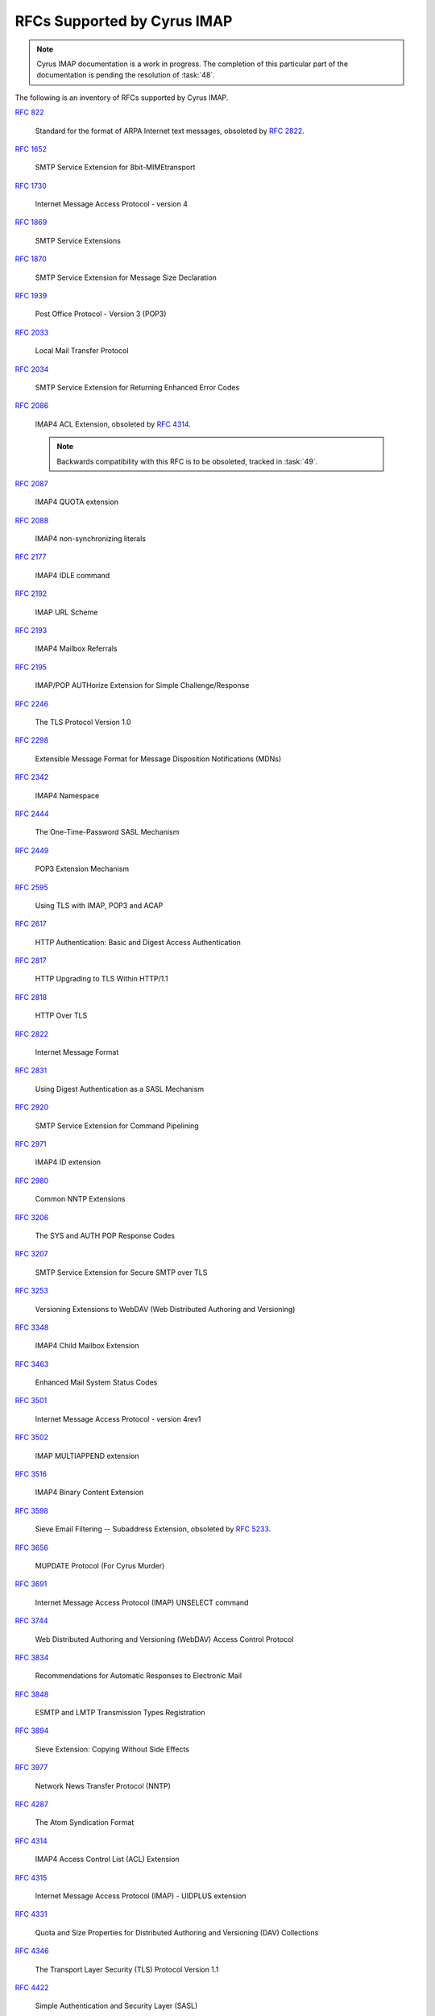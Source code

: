 .. _imap-rfc-support:

============================
RFCs Supported by Cyrus IMAP
============================

.. NOTE::

    Cyrus IMAP documentation is a work in progress. The completion of
    this particular part of the documentation is pending the resolution
    of :task:`48`.

The following is an inventory of RFCs supported by Cyrus IMAP.

:rfc:`822`

    Standard for the format of ARPA Internet text messages, obsoleted by
    :rfc:`2822`.

:rfc:`1652`

    SMTP Service Extension for 8bit-MIMEtransport

:rfc:`1730`

    Internet Message Access Protocol - version 4

:rfc:`1869`

    SMTP Service Extensions

:rfc:`1870`

    SMTP Service Extension for Message Size Declaration

:rfc:`1939`

    Post Office Protocol - Version 3 (POP3)

:rfc:`2033`

    Local Mail Transfer Protocol

:rfc:`2034`

    SMTP Service Extension for Returning Enhanced Error Codes

:rfc:`2086`

    IMAP4 ACL Extension, obsoleted by :rfc:`4314`.

    .. NOTE::

        Backwards compatibility with this RFC is to be obsoleted,
        tracked in :task:`49`.

:rfc:`2087`

    IMAP4 QUOTA extension

:rfc:`2088`

    IMAP4 non-synchronizing literals

:rfc:`2177`

    IMAP4 IDLE command

:rfc:`2192`

    IMAP URL Scheme

:rfc:`2193`

    IMAP4 Mailbox Referrals

:rfc:`2195`

    IMAP/POP AUTHorize Extension for Simple Challenge/Response

:rfc:`2246`

    The TLS Protocol Version 1.0

:rfc:`2298`

    Extensible Message Format for Message Disposition Notifications
    (MDNs)

:rfc:`2342`

    IMAP4 Namespace

:rfc:`2444`

    The One-Time-Password SASL Mechanism

:rfc:`2449`

    POP3 Extension Mechanism

:rfc:`2595`

    Using TLS with IMAP, POP3 and ACAP

:rfc:`2617`

    HTTP Authentication: Basic and Digest Access Authentication

:rfc:`2817`

    HTTP Upgrading to TLS Within HTTP/1.1

:rfc:`2818`

    HTTP Over TLS

:rfc:`2822`

    Internet Message Format

:rfc:`2831`

    Using Digest Authentication as a SASL Mechanism

:rfc:`2920`

    SMTP Service Extension for Command Pipelining

:rfc:`2971`

    IMAP4 ID extension

:rfc:`2980`

    Common NNTP Extensions

:rfc:`3206`

    The SYS and AUTH POP Response Codes

:rfc:`3207`

    SMTP Service Extension for Secure SMTP over TLS

:rfc:`3253`

    Versioning Extensions to WebDAV (Web Distributed Authoring and
    Versioning)

:rfc:`3348`

    IMAP4 Child Mailbox Extension

:rfc:`3463`

    Enhanced Mail System Status Codes

:rfc:`3501`

    Internet Message Access Protocol - version 4rev1

:rfc:`3502`

    IMAP MULTIAPPEND extension

:rfc:`3516`

    IMAP4 Binary Content Extension

:rfc:`3598`

    Sieve Email Filtering -- Subaddress Extension, obsoleted by
    :rfc:`5233`.

:rfc:`3656`

    MUPDATE Protocol (For Cyrus Murder)

:rfc:`3691`

    Internet Message Access Protocol (IMAP) UNSELECT command

:rfc:`3744`

    Web Distributed Authoring and Versioning (WebDAV) Access Control
    Protocol

:rfc:`3834`

    Recommendations for Automatic Responses to Electronic Mail

:rfc:`3848`

    ESMTP and LMTP Transmission Types Registration

:rfc:`3894`

    Sieve Extension: Copying Without Side Effects

:rfc:`3977`

    Network News Transfer Protocol (NNTP)

:rfc:`4287`

    The Atom Syndication Format

:rfc:`4314`

    IMAP4 Access Control List (ACL) Extension

:rfc:`4315`

    Internet Message Access Protocol (IMAP) - UIDPLUS extension

:rfc:`4331`

    Quota and Size Properties for Distributed Authoring and Versioning
    (DAV) Collections

:rfc:`4346`

    The Transport Layer Security (TLS) Protocol Version 1.1

:rfc:`4422`

    Simple Authentication and Security Layer (SASL)

:rfc:`4466`

    Collected Extensions to IMAP4 ABNF

:rfc:`4467`

    Internet Message Access Protocol (IMAP) - URLAUTH Extension

:rfc:`4469`

    Internet Message Access Protocol (IMAP) CATENATE Extension

:rfc:`4505`

    Anonymous Simple Authentication and Security Layer (SASL) Mechanism

:rfc:`4550`

    Internet Email to Support Diverse Service Environments (Lemonade)
    Profile

:rfc:`4559`

    SPNEGO-based Kerberos and NTLM HTTP Authentication in Microsoft
    Windows

:rfc:`4616`

    The PLAIN Simple Authentication and Security Layer (SASL) Mechanism

:rfc:`4642`

    Using Transport Layer Security (TLS) with Network News Transfer
    Protocol (NNTP)

:rfc:`4643`

    Network News Transfer Protocol (NNTP) Extension for Authentication

:rfc:`4644`

    Network News Transfer Protocol (NNTP) Extension for Streaming Feeds

:rfc:`4551`

    IMAP Extension for Conditional STORE operation

:rfc:`4731`

    IMAP4 Extension to SEARCH Command for Controlling What Kind of
    Information Is Returned

:rfc:`4791`

    Calendaring Extensions to WebDAV (CalDAV)

:rfc:`4918`

    HTTP Extensions for Web Distributed Authoring and Versioning
    (WebDAV)

:rfc:`4954`

    SMTP Service Extension for Authentication

:rfc:`4959`

    IMAP Extension for Simple Authentication and Security Layer (SASL)
    Initial Client Response

:rfc:`4978`

    The IMAP COMPRESS Extension

:rfc:`5032`

    WITHIN Search Extension to the IMAP Protocol

:rfc:`5034`

    The Post Office Protocol (POP3) Simple Authentication and Security
    Layer (SASL) Authentication Mechanism

:rfc:`5161`

    The IMAP ENABLE Extension

:rfc:`5162`

    IMAP4 Extensions for Quick Mailbox Resynchronization

:rfc:`5173`

    Sieve Email Filtering: Body Extension

:rfc:`5228`

    Sieve: A Mail Filtering Language

:rfc:`5230`

    Sieve Email Filtering: Vacation Extension

:rfc:`5231`

    Sieve Email Filtering: Relational Extension

:rfc:`5232`

    Sieve Email Filtering: Imap4flags Extension

    .. versionadded:: 2.5.0

:rfc:`5233`

    Sieve Email Filtering: Subaddress Extension

:rfc:`5257`

    Internet Message Access Protocol - ANNOTATE Extension

:rfc:`5260`

    Sieve Email Filtering: Date and Index Extensions

:rfc:`5256`

    Internet Message Access Protocol - SORT and THREAD Extensions

:rfc:`5258`

    Internet Message Access Protocol version 4 - LIST Command Extensions

:rfc:`5260`

    Sieve Email Filtering: Date and Index Extensions

    .. versionadded:: 2.5.0

:rfc:`5321`

    Simple Mail Transfer Protocol

:rfc:`5322`

    Internet Message Format

:rfc:`5397`

    WebDAV Current Principal Extension

:rfc:`5423`

    Internet Message Store Events

:rfc:`5429`

    Sieve Email Filtering: Reject and Extended Reject Extensions

    .. NOTE::

        Only the ``reject`` action is currently implemented.

:rfc:`5435`

    Sieve Email Filtering: Extension for Notifications

:rfc:`5436`

    Sieve Notification Mechanism: mailto

:rfc:`5524`

    Extended URLFETCH for Binary and Converted Parts

:rfc:`5464`

    The IMAP METADATA Extension

:rfc:`5465`

    The IMAP NOTIFY Extension

:rfc:`5536`

    Netnews Article Format

:rfc:`5537`

    Netnews Architecture and Protocols

:rfc:`5545`

    Internet Calendaring and Scheduling Core Object Specification
    (iCalendar)

:rfc:`5546`

    iCalendar Transport-Independent Interoperability Protocol (iTIP)

:rfc:`5689`

    Extended MKCOL for Web Distributed Authoring and Versioning (WebDAV)

:rfc:`5804`

    A protocol for Remotely Managing Sieve Scripts

:rfc:`5819`

    IMAP4 Extension for Returning STATUS Information in Extended LIST

:rfc:`5957`

    Display-Based Address Sorting for the IMAP4 SORT Extension

:rfc:`5995`

    Using POST to Add Members to Web Distributed Authoring and
    Versioning (WebDAV) Collections

:rfc:`6047`

    iCalendar Message-Based Interoperability Protocol (iMIP)

:rfc:`6101`

    The Secure Sockets Layer (SSL) Protocol Version 3.0

    .. NOTE::

        SSLv3 is considered inscure as it is vulnerable to POODLE.

        Support for SSLv3 is being deprecated and removed, see
        :task:`52`.

:rfc:`6131`

    Sieve Vacation Extension: "Seconds" Parameter

:rfc:`6154`

    IMAP LIST Extension for Special-Use Mailboxes

:rfc:`6231`

    xCal: The XML Format for iCalendar

:rfc:`6350`

    vCard Format Specification

:rfc:`6352`

    CardDAV: vCard Extensions to Web Distributed Authoring and
    Versioning (WebDAV)

:rfc:`6376`

    DomainKeys Identified Mail (DKIM) Signatures

:rfc:`6578`

    Collection Synchronization for Web Distributed Authoring and
    Versioning (WebDAV)

:rfc:`6609`

    Sieve Email Filtering: Include Extension

:rfc:`6638`

    Scheduling Extensions to CalDAV

:rfc:`6764`

    Locating Services for Calendaring Extensions to WebDAV (CalDAV) and
    vCard Extensions to WebDAV (CardDAV)

:rfc:`6797`

    HTTP Strict Transport Security (HSTS)

:rfc:`7230`

    Hypertext Transfer Protocol (HTTP/1.1): Message Syntax and Routing

:rfc:`7231`

    Hypertext Transfer Protocol (HTTP/1.1): Semantics and Content

:rfc:`7232`

    Hypertext Transfer Protocol (HTTP/1.1): Conditional Requests

:rfc:`7233`

    Hypertext Transfer Protocol (HTTP/1.1): Range Requests

:rfc:`7234`

    Hypertext Transfer Protocol (HTTP/1.1): Caching

:rfc:`7235`

    Hypertext Transfer Protocol (HTTP/1.1): Authentication

:rfc:`7239`

    Forwarded HTTP Extension

:rfc:`7240`

    Prefer Header for HTTP

:rfc:`7265`

    jCal: The JSON Format for iCalendar

IETF RFC Drafts
===============

draft-hickman-netscape-ssl

    The SSL Protocol Version 2.0

draft-daboo-imap-annotatemore

    ANNOTATEMORE Draft

draft-murchison-lmtp-ignorequota

    LMTP Service Extension for Ignoring Recipient Quotas

[MS-NTHT]   NTLM Over HTTP Protocol Specification

draft-ietf-sieve-regex

    Sieve Email Filtering -- Regular Expression Extension

draft-martin-sieve-notify

    Sieve -- An extension for providing instant notifications

draft-ietf-sieve-managesieve

    A Protocol for Remotely Managing Sieve Scripts

draft-ietf-tzdist-service

    Time Zone Data Distribution Service

draft-ietf-tzdist-caldav-timezone-ref

    CalDAV: Time Zones by Reference

draft-ietf-calext-rscale

    Non-Gregorian Recurrence Rules in iCalendar

draft-daboo-calendar-availability

    Calendar Availability

draft-york-vpoll

    VPOLL: Consensus Scheduling Component for iCalendar

draft-desruisseaux-ischedule

    Internet Calendar Scheduling Protocol (iSchedule)

draft-thomson-hybi-http-timeout

    Hypertext Transfer Protocol (HTTP) Keep-Alive Header

draft-murchison-webdav-prefer

    Use of the Prefer Header Field in Web Distributed Authoring and Versioning (WebDAV)

..

    caldav-ctag     Calendar Collection Entity Tag (CTag) in CalDAV
    Brief Header    Microsoft 'Brief' header extension

RFC Wishlist
============

:rfc:`5183`

    Sieve Email Filtering: Environment Extension, tracked in :task:`53`.

:rfc:`5229`

    Sieve Email Filtering: Variables Extension, tracked in :task:`54`.

:rfc:`5235`

    Sieve Email Filtering: Spamtest and Virustest Extensions, tracked in
    :task:`55`.

:rfc:`5293`

    Sieve Email Filtering: Editheader Extension, tracked in :task:`56`.

:rfc:`5429`

    Sieve Email Filtering: Reject and Extended Reject Extensions

    The ``ereject`` action implementation is tracked in :task:`57`.

:rfc:`5437`

    Sieve Notification Mechanism: Extensible Messaging and Presence
    Protocol (XMPP), tracked in :task:`58`.

:rfc:`5463`

    Sieve Email Filtering: Ihave Extension, tracked in :task:`59`.

:rfc:`5490`

    The Sieve Mail-Filtering Language -- Extensions for Checking Mailbox
    Status and Accessing Mailbox Metadata, tracked in :task:`60`.

:rfc:`5703`

    Sieve Email Filtering: MIME Part Tests, Iteration, Extraction,
    Replacement, and Enclosure, tracked in :task:`61`.

:rfc:`6468`

    Sieve Notification Mechanism: SIP MESSAGE, tracked in :task:`62`.

:rfc:`6558`

    Sieve Extension for Converting Messages before Delivery, tracked in
    :task:`63`.

:rfc:`6785`

    Support for Internet Message Access Protocol (IMAP) Events in Sieve,
    tracked in :task:`64`.

:rfc:`6851`

    Internet Message Access Protocol (IMAP) - MOVE Extension

    .. versionadded:: 2.5.0
